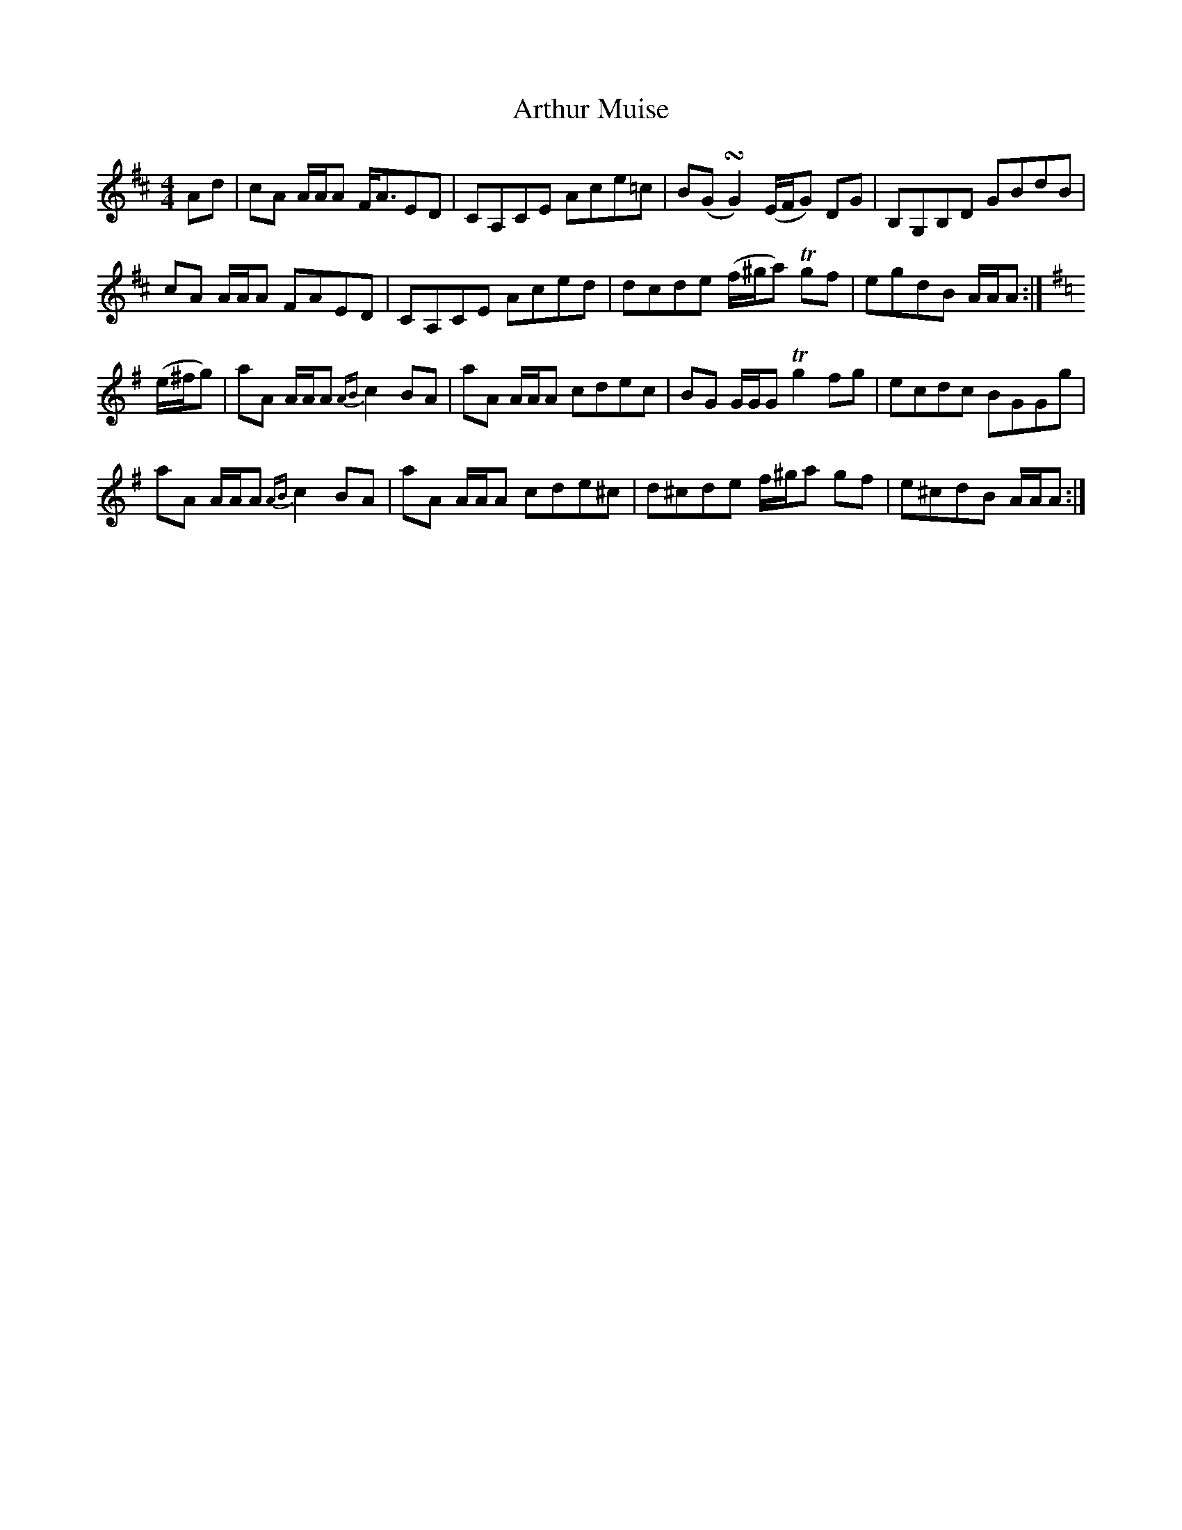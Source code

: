 X: 1
T: Arthur Muise
Z: Joe MacMaster
S: https://thesession.org/tunes/14482#setting26645
R: reel
M: 4/4
L: 1/8
K: Amix
K:Amix
Ad|cA A/A/A F/A3/2ED|CA,CE Ace=c|B(G!turn!G2)(E/F/G) DG|B,G,B,D GBdB|
cA A/A/A FAED|CA,CE Aced|dcde (f/^g/a)T gf|egdB A/A/A:|[K:Ador]
(e/^f/g)|aA A/A/A {AB}c2 BA|aA A/A/A cdec|BG G/G/G Tg2 fg|ecdc BGGg|
aA A/A/A{AB}c2BA|aA A/A/A cde^c|d^cde f/^g/a gf|e^cdB A/A/A:|
